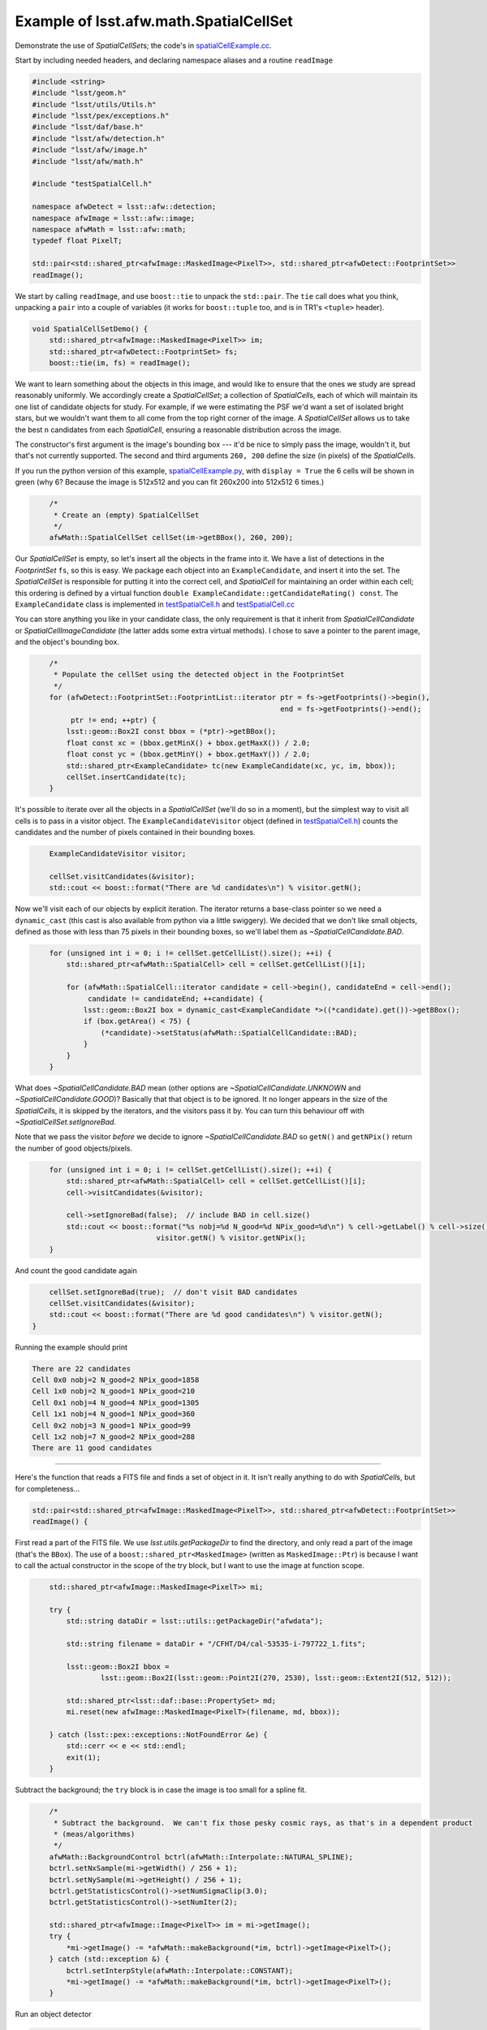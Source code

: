 .. py:currentmodule:: lsst.afw.math

.. _lsst.afw.math-SpatialCellSetExample:

#######################################
Example of lsst.afw.math.SpatialCellSet
#######################################

Demonstrate the use of `SpatialCellSet`\ s; the code's in `spatialCellExample.cc`_.

.. _spatialCellExample.cc: https://github.com/lsst/afw/blob/master/examples/spatialCellExample.cc
.. _spatialCellExample.py: https://github.com/lsst/afw/blob/master/examples/spatialCellExample.py
.. _testSpatialCell.h: https://github.com/lsst/afw/blob/master/examples/testSpatialCell.h
.. _testSpatialCell.cc: https://github.com/lsst/afw/blob/master/examples/testSpatialCell.cc

Start by including needed headers, and declaring namespace aliases and a routine ``readImage``

.. code-block:: cpp

   #include <string>
   #include "lsst/geom.h"
   #include "lsst/utils/Utils.h"
   #include "lsst/pex/exceptions.h"
   #include "lsst/daf/base.h"
   #include "lsst/afw/detection.h"
   #include "lsst/afw/image.h"
   #include "lsst/afw/math.h"

   #include "testSpatialCell.h"

   namespace afwDetect = lsst::afw::detection;
   namespace afwImage = lsst::afw::image;
   namespace afwMath = lsst::afw::math;
   typedef float PixelT;

   std::pair<std::shared_ptr<afwImage::MaskedImage<PixelT>>, std::shared_ptr<afwDetect::FootprintSet>>
   readImage();

We start by calling ``readImage``, and use ``boost::tie`` to unpack the ``std::pair``.
The ``tie`` call does what you think, unpacking a ``pair`` into a couple of variables (it works for ``boost::tuple`` too, and is in TR1's ``<tuple>`` header).

.. code-block:: cpp

   void SpatialCellSetDemo() {
       std::shared_ptr<afwImage::MaskedImage<PixelT>> im;
       std::shared_ptr<afwDetect::FootprintSet> fs;
       boost::tie(im, fs) = readImage();

We want to learn something about the objects in this image, and would like to ensure that the ones we study are spread reasonably uniformly.
We accordingly create a `SpatialCellSet`; a collection of `SpatialCell`\ s, each of which will maintain its one list of candidate objects for study.
For example, if we were estimating the PSF we'd want a set of isolated bright stars, but we wouldn't want them to all come from the top right corner of the image.
A `SpatialCellSet` allows us to take the best ``n`` candidates from each `SpatialCell`, ensuring a reasonable distribution across the image.

The constructor's first argument is the image's bounding box --- it'd be nice to simply pass the image, wouldn't it, but that's not currently supported.
The second and third arguments ``260, 200`` define the size (in pixels) of the `SpatialCell`\ s.

If you run the python version of this example, `spatialCellExample.py`_, with ``display = True`` the 6 cells will be shown in green (why 6?  Because the image is 512x512 and you can fit 260x200 into 512x512 6 times.)

.. code-block:: cpp
   :name: dummy-to-force-indent1

       /*
        * Create an (empty) SpatialCellSet
        */
       afwMath::SpatialCellSet cellSet(im->getBBox(), 260, 200);

Our `SpatialCellSet` is empty, so let's insert all the objects in the frame into it.
We have a list of detections in the `FootprintSet` ``fs``, so this is easy.
We package each object into an ``ExampleCandidate``, and insert it into the set.
The `SpatialCellSet` is responsible for putting it into the correct cell, and `SpatialCell` for maintaining an order within each cell; this ordering is defined by a virtual function ``double ExampleCandidate::getCandidateRating() const``.
The ``ExampleCandidate`` class is implemented in `testSpatialCell.h`_ and `testSpatialCell.cc`_

You can store anything you like in your candidate class, the only requirement is that it inherit from `SpatialCellCandidate` or `SpatialCellImageCandidate` (the latter adds some extra virtual methods).
I chose to save a pointer to the parent image, and the object's bounding box.

.. code-block:: cpp
   :name: dummy-to-force-indent2

       /*
        * Populate the cellSet using the detected object in the FootprintSet
        */
       for (afwDetect::FootprintSet::FootprintList::iterator ptr = fs->getFootprints()->begin(),
                                                             end = fs->getFootprints()->end();
            ptr != end; ++ptr) {
           lsst::geom::Box2I const bbox = (*ptr)->getBBox();
           float const xc = (bbox.getMinX() + bbox.getMaxX()) / 2.0;
           float const yc = (bbox.getMinY() + bbox.getMaxY()) / 2.0;
           std::shared_ptr<ExampleCandidate> tc(new ExampleCandidate(xc, yc, im, bbox));
           cellSet.insertCandidate(tc);
       }

It's possible to iterate over all the objects in a `SpatialCellSet` (we'll do so in a moment), but the simplest
way to visit all cells is to pass in a visitor object.
The ``ExampleCandidateVisitor`` object (defined in `testSpatialCell.h`_) counts the candidates and the number of pixels contained in their bounding boxes.

.. code-block:: cpp
   :name: dummy-to-force-indent3

       ExampleCandidateVisitor visitor;

       cellSet.visitCandidates(&visitor);
       std::cout << boost::format("There are %d candidates\n") % visitor.getN();

Now we'll visit each of our objects by explicit iteration.
The iterator returns a base-class pointer so we need a ``dynamic_cast`` (this cast is also available from python via a little swiggery).
We decided that we don't like small objects, defined as those with less than 75 pixels in their bounding boxes, so we'll label
them as `~SpatialCellCandidate.BAD`.

.. code-block:: cpp
   :name: dummy-to-force-indent4

       for (unsigned int i = 0; i != cellSet.getCellList().size(); ++i) {
           std::shared_ptr<afwMath::SpatialCell> cell = cellSet.getCellList()[i];

           for (afwMath::SpatialCell::iterator candidate = cell->begin(), candidateEnd = cell->end();
                candidate != candidateEnd; ++candidate) {
               lsst::geom::Box2I box = dynamic_cast<ExampleCandidate *>((*candidate).get())->getBBox();
               if (box.getArea() < 75) {
                   (*candidate)->setStatus(afwMath::SpatialCellCandidate::BAD);
               }
           }
       }


What does `~SpatialCellCandidate.BAD` mean (other options are `~SpatialCellCandidate.UNKNOWN` and `~SpatialCellCandidate.GOOD`)?
Basically that that object is to be ignored.
It no longer appears in the size of the `SpatialCell`\ s, it is skipped by the iterators, and the visitors pass it by.
You can turn this behaviour off with `~SpatialCellSet.setIgnoreBad`.

Note that we pass the visitor *before* we decide to ignore `~SpatialCellCandidate.BAD` so ``getN()`` and ``getNPix()`` return the number of good objects/pixels.

.. code-block:: cpp
   :name: dummy-to-force-indent5

       for (unsigned int i = 0; i != cellSet.getCellList().size(); ++i) {
           std::shared_ptr<afwMath::SpatialCell> cell = cellSet.getCellList()[i];
           cell->visitCandidates(&visitor);

           cell->setIgnoreBad(false);  // include BAD in cell.size()
           std::cout << boost::format("%s nobj=%d N_good=%d NPix_good=%d\n") % cell->getLabel() % cell->size() %
                                visitor.getN() % visitor.getNPix();
       }

And count the good candidate again

.. code-block:: cpp
   :name: dummy-to-force-indent6

       cellSet.setIgnoreBad(true);  // don't visit BAD candidates
       cellSet.visitCandidates(&visitor);
       std::cout << boost::format("There are %d good candidates\n") % visitor.getN();
   }

Running the example should print

.. code-block:: none

   There are 22 candidates
   Cell 0x0 nobj=2 N_good=2 NPix_good=1858
   Cell 1x0 nobj=2 N_good=1 NPix_good=210
   Cell 0x1 nobj=4 N_good=4 NPix_good=1305
   Cell 1x1 nobj=4 N_good=1 NPix_good=360
   Cell 0x2 nobj=3 N_good=1 NPix_good=99
   Cell 1x2 nobj=7 N_good=2 NPix_good=288
   There are 11 good candidates

----------

Here's the function that reads a FITS file and finds a set of object in it.
It isn't really anything to do with `SpatialCell`\ s, but for completeness...

.. code-block:: cpp

   std::pair<std::shared_ptr<afwImage::MaskedImage<PixelT>>, std::shared_ptr<afwDetect::FootprintSet>>
   readImage() {

First read a part of the FITS file.
We use `lsst.utils.getPackageDir` to find the directory, and only read a part of the image (that's the ``BBox``).
The use of a ``boost::shared_ptr<MaskedImage>`` (written as ``MaskedImage::Ptr``) is because I want to call the actual constructor in the scope of the try block, but I want to use the image at function scope.

.. code-block:: cpp
   :name: dummy-to-force-indent7

       std::shared_ptr<afwImage::MaskedImage<PixelT>> mi;

       try {
           std::string dataDir = lsst::utils::getPackageDir("afwdata");

           std::string filename = dataDir + "/CFHT/D4/cal-53535-i-797722_1.fits";

           lsst::geom::Box2I bbox =
                   lsst::geom::Box2I(lsst::geom::Point2I(270, 2530), lsst::geom::Extent2I(512, 512));

           std::shared_ptr<lsst::daf::base::PropertySet> md;
           mi.reset(new afwImage::MaskedImage<PixelT>(filename, md, bbox));

       } catch (lsst::pex::exceptions::NotFoundError &e) {
           std::cerr << e << std::endl;
           exit(1);
       }

Subtract the background;  the ``try`` block is in case the image is too small for a spline fit.

.. code-block:: cpp
   :name: dummy-to-force-indent8

       /*
        * Subtract the background.  We can't fix those pesky cosmic rays, as that's in a dependent product
        * (meas/algorithms)
        */
       afwMath::BackgroundControl bctrl(afwMath::Interpolate::NATURAL_SPLINE);
       bctrl.setNxSample(mi->getWidth() / 256 + 1);
       bctrl.setNySample(mi->getHeight() / 256 + 1);
       bctrl.getStatisticsControl()->setNumSigmaClip(3.0);
       bctrl.getStatisticsControl()->setNumIter(2);

       std::shared_ptr<afwImage::Image<PixelT>> im = mi->getImage();
       try {
           *mi->getImage() -= *afwMath::makeBackground(*im, bctrl)->getImage<PixelT>();
       } catch (std::exception &) {
           bctrl.setInterpStyle(afwMath::Interpolate::CONSTANT);
           *mi->getImage() -= *afwMath::makeBackground(*im, bctrl)->getImage<PixelT>();
       }

Run an object detector

.. code-block:: cpp
   :name: dummy-to-force-indent9

       /*
        * Find sources
        */
       afwDetect::Threshold threshold(5, afwDetect::Threshold::STDEV);
       int npixMin = 5;  // we didn't smooth
       std::shared_ptr<afwDetect::FootprintSet> fs(
               new afwDetect::FootprintSet(*mi, threshold, "DETECTED", npixMin));
       int const grow = 1;
       bool const isotropic = false;
       std::shared_ptr<afwDetect::FootprintSet> grownFs(new afwDetect::FootprintSet(*fs, grow, isotropic));
       grownFs->setMask(mi->getMask(), "DETECTED");

And return the desired data

.. code-block:: cpp

       return std::make_pair(mi, grownFs);
   }
